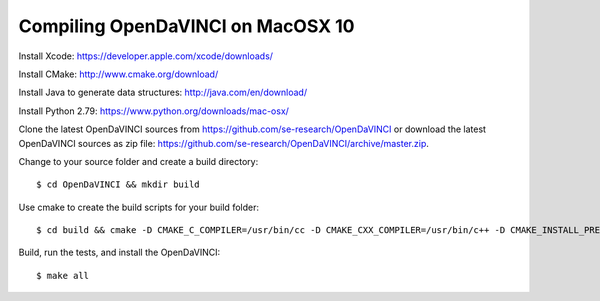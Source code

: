 Compiling OpenDaVINCI on MacOSX 10
----------------------------------

Install Xcode: https://developer.apple.com/xcode/downloads/

Install CMake: http://www.cmake.org/download/

Install Java to generate data structures: http://java.com/en/download/

Install Python 2.79: https://www.python.org/downloads/mac-osx/
  
Clone the latest OpenDaVINCI sources from https://github.com/se-research/OpenDaVINCI or download
the latest OpenDaVINCI sources as zip file: https://github.com/se-research/OpenDaVINCI/archive/master.zip.

Change to your source folder and create a build directory::

   $ cd OpenDaVINCI && mkdir build

Use cmake to create the build scripts for your build folder::

   $ cd build && cmake -D CMAKE_C_COMPILER=/usr/bin/cc -D CMAKE_CXX_COMPILER=/usr/bin/c++ -D CMAKE_INSTALL_PREFIX=/usr/local ..

Build, run the tests, and install the OpenDaVINCI::

   $ make all

